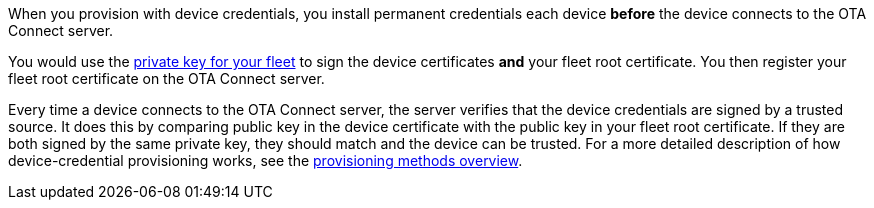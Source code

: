 When you provision with device credentials, you install permanent credentials each device *before* the device connects to the OTA Connect server. 

You would use the xref:pki.adoc[private key for your fleet] to sign the device certificates *and* your fleet root certificate. You then register your fleet root certificate on the OTA Connect server.

Every time a device connects to the OTA Connect server, the server verifies that the device credentials are signed by a trusted source. It does this by comparing public key in the device certificate with the public key in your fleet root certificate. If they are both signed by the same private key, they should match and the device can be trusted. For a more detailed description of how device-credential provisioning works, see the xref:client-provisioning-methods.adoc[provisioning methods overview].